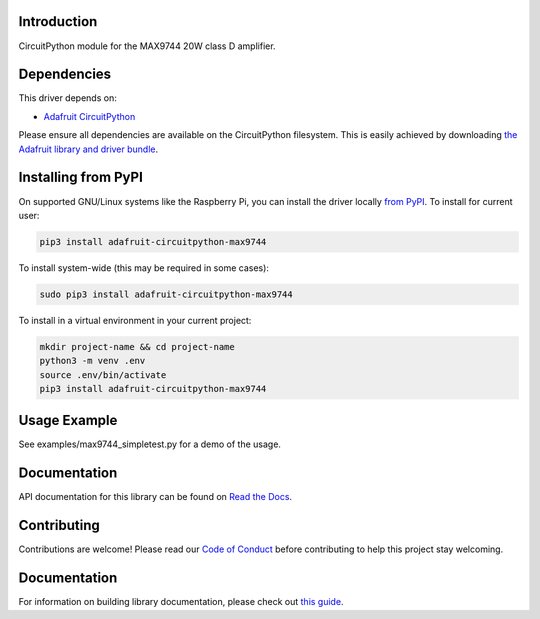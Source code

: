 
Introduction
============

.. image:: https://readthedocs.org/projects/adafruit-circuitpython-max9744/badge/?version=latest
    :target: https://docs.circuitpython.org/projects/max9744/en/latest/
    :alt: Documentation Status

.. image :: https://img.shields.io/discord/327254708534116352.svg
    :target: https://adafru.it/discord
    :alt: Discord

.. image:: https://github.com/adafruit/Adafruit_CircuitPython_MAX9744/workflows/Build%20CI/badge.svg
    :target: https://github.com/adafruit/Adafruit_CircuitPython_MAX9744/actions/
    :alt: Build Status

CircuitPython module for the MAX9744 20W class D amplifier.

Dependencies
=============
This driver depends on:

* `Adafruit CircuitPython <https://github.com/adafruit/circuitpython>`_

Please ensure all dependencies are available on the CircuitPython filesystem.
This is easily achieved by downloading
`the Adafruit library and driver bundle <https://github.com/adafruit/Adafruit_CircuitPython_Bundle>`_.

Installing from PyPI
====================

On supported GNU/Linux systems like the Raspberry Pi, you can install the driver locally `from
PyPI <https://pypi.org/project/adafruit-circuitpython-max9744/>`_. To install for current user:

.. code-block:: shell

    pip3 install adafruit-circuitpython-max9744

To install system-wide (this may be required in some cases):

.. code-block:: shell

    sudo pip3 install adafruit-circuitpython-max9744

To install in a virtual environment in your current project:

.. code-block:: shell

    mkdir project-name && cd project-name
    python3 -m venv .env
    source .env/bin/activate
    pip3 install adafruit-circuitpython-max9744

Usage Example
=============

See examples/max9744_simpletest.py for a demo of the usage.

Documentation
=============

API documentation for this library can be found on `Read the Docs <https://docs.circuitpython.org/projects/max9744/en/latest/>`_.

Contributing
============

Contributions are welcome! Please read our `Code of Conduct
<https://github.com/adafruit/Adafruit_CircuitPython_MAX9744/blob/main/CODE_OF_CONDUCT.md>`_
before contributing to help this project stay welcoming.

Documentation
=============

For information on building library documentation, please check out `this guide <https://learn.adafruit.com/creating-and-sharing-a-circuitpython-library/sharing-our-docs-on-readthedocs#sphinx-5-1>`_.
